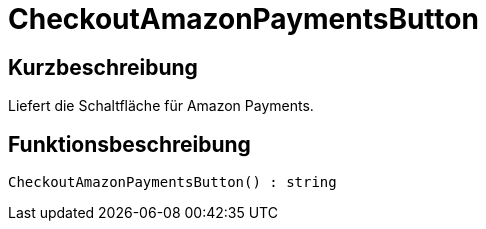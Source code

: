 = CheckoutAmazonPaymentsButton
:lang: de
// include::{includedir}/_header.adoc[]
:keywords: CheckoutAmazonPaymentsButton
:position: 178

//  auto generated content Thu, 06 Jul 2017 00:05:38 +0200
== Kurzbeschreibung

Liefert die Schaltfläche für Amazon Payments.

== Funktionsbeschreibung

[source,plenty]
----

CheckoutAmazonPaymentsButton() : string

----

